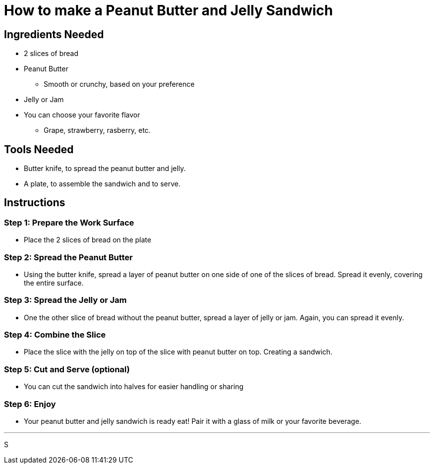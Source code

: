 = How to make a Peanut Butter and Jelly Sandwich

== Ingredients Needed


* 2 slices of bread

* Peanut Butter

    ** Smooth or crunchy, based on your preference

* Jelly or Jam

    * You can choose your favorite flavor

        ** Grape, strawberry, rasberry, etc.

== Tools Needed

* Butter knife, to spread the peanut butter and jelly.

* A plate, to assemble the sandwich and to serve.

== Instructions

=== Step 1: Prepare the Work Surface

    * Place the 2 slices of bread on the plate

=== Step 2: Spread the Peanut Butter

    * Using the butter knife, spread a layer of peanut butter on one side of one of the slices of bread. Spread it evenly, covering the entire surface.

=== Step 3: Spread the Jelly or Jam

    * One the other slice of bread without the peanut butter, spread a layer of jelly or jam. Again, you can spread it evenly.

=== Step 4: Combine the Slice

    * Place the slice with the jelly on top of the slice with peanut butter on top. Creating a sandwich.

=== Step 5: Cut and Serve (optional)

    * You can cut the sandwich into halves for easier handling or sharing

=== Step 6: Enjoy

    * Your peanut butter and jelly sandwich is ready eat! Pair it with a glass of milk or your favorite beverage.

---
S